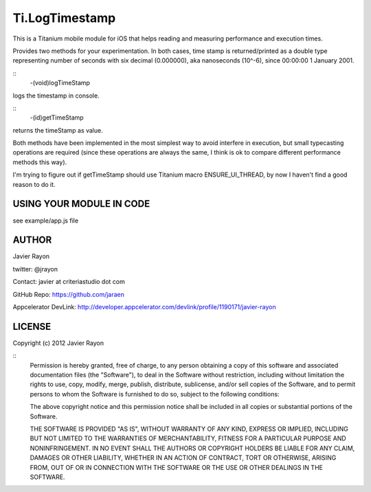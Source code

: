 Ti.LogTimestamp
===========================================

This is a Titanium mobile module for iOS that helps reading and measuring performance and execution times.

Provides two methods for your experimentation. In both cases, time stamp is returned/printed as a double type representing number of seconds with six decimal (0.000000), aka nanoseconds (10^-6), since 00:00:00 1 January 2001.

::
	-(void)logTimeStamp

logs the timestamp in console.

::
	-(id)getTimeStamp

returns the timeStamp as value.


Both methods have been implemented in the most simplest way to avoid interfere in execution, but small typecasting operations are required (since these operations are always the same, I think is ok to compare different performance methods this way). 

I'm trying to figure out if getTimeStamp should use Titanium macro ENSURE_UI_THREAD, by now I haven't find a good reason to do it.


USING YOUR MODULE IN CODE
-------------------------

see example/app.js file

AUTHOR
-------
Javier Rayon

twitter: @jrayon

Contact: javier at criteriastudio dot com

GitHub Repo: https://github.com/jaraen

Appcelerator DevLink: http://developer.appcelerator.com/devlink/profile/1190171/javier-rayon


LICENSE
--------
Copyright (c) 2012 Javier Rayon

::
	Permission is hereby granted, free of charge, to any person obtaining a copy
	of this software and associated documentation files (the "Software"), to deal
	in the Software without restriction, including without limitation the rights
	to use, copy, modify, merge, publish, distribute, sublicense, and/or sell
	copies of the Software, and to permit persons to whom the Software is
	furnished to do so, subject to the following conditions:

	The above copyright notice and this permission notice shall be included in
	all copies or substantial portions of the Software.

	THE SOFTWARE IS PROVIDED "AS IS", WITHOUT WARRANTY OF ANY KIND, EXPRESS OR
	IMPLIED, INCLUDING BUT NOT LIMITED TO THE WARRANTIES OF MERCHANTABILITY,
	FITNESS FOR A PARTICULAR PURPOSE AND NONINFRINGEMENT. IN NO EVENT SHALL THE
	AUTHORS OR COPYRIGHT HOLDERS BE LIABLE FOR ANY CLAIM, DAMAGES OR OTHER
	LIABILITY, WHETHER IN AN ACTION OF CONTRACT, TORT OR OTHERWISE, ARISING FROM,
	OUT OF OR IN CONNECTION WITH THE SOFTWARE OR THE USE OR OTHER DEALINGS IN
	THE SOFTWARE.	
